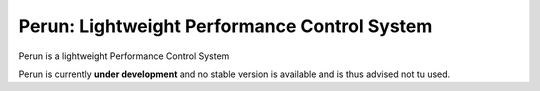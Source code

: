 =================================================
  Perun: Lightweight Performance Control System
=================================================

Perun is a lightweight Performance Control System

Perun is currently **under development** and no stable version is available
and is thus advised not tu used.
